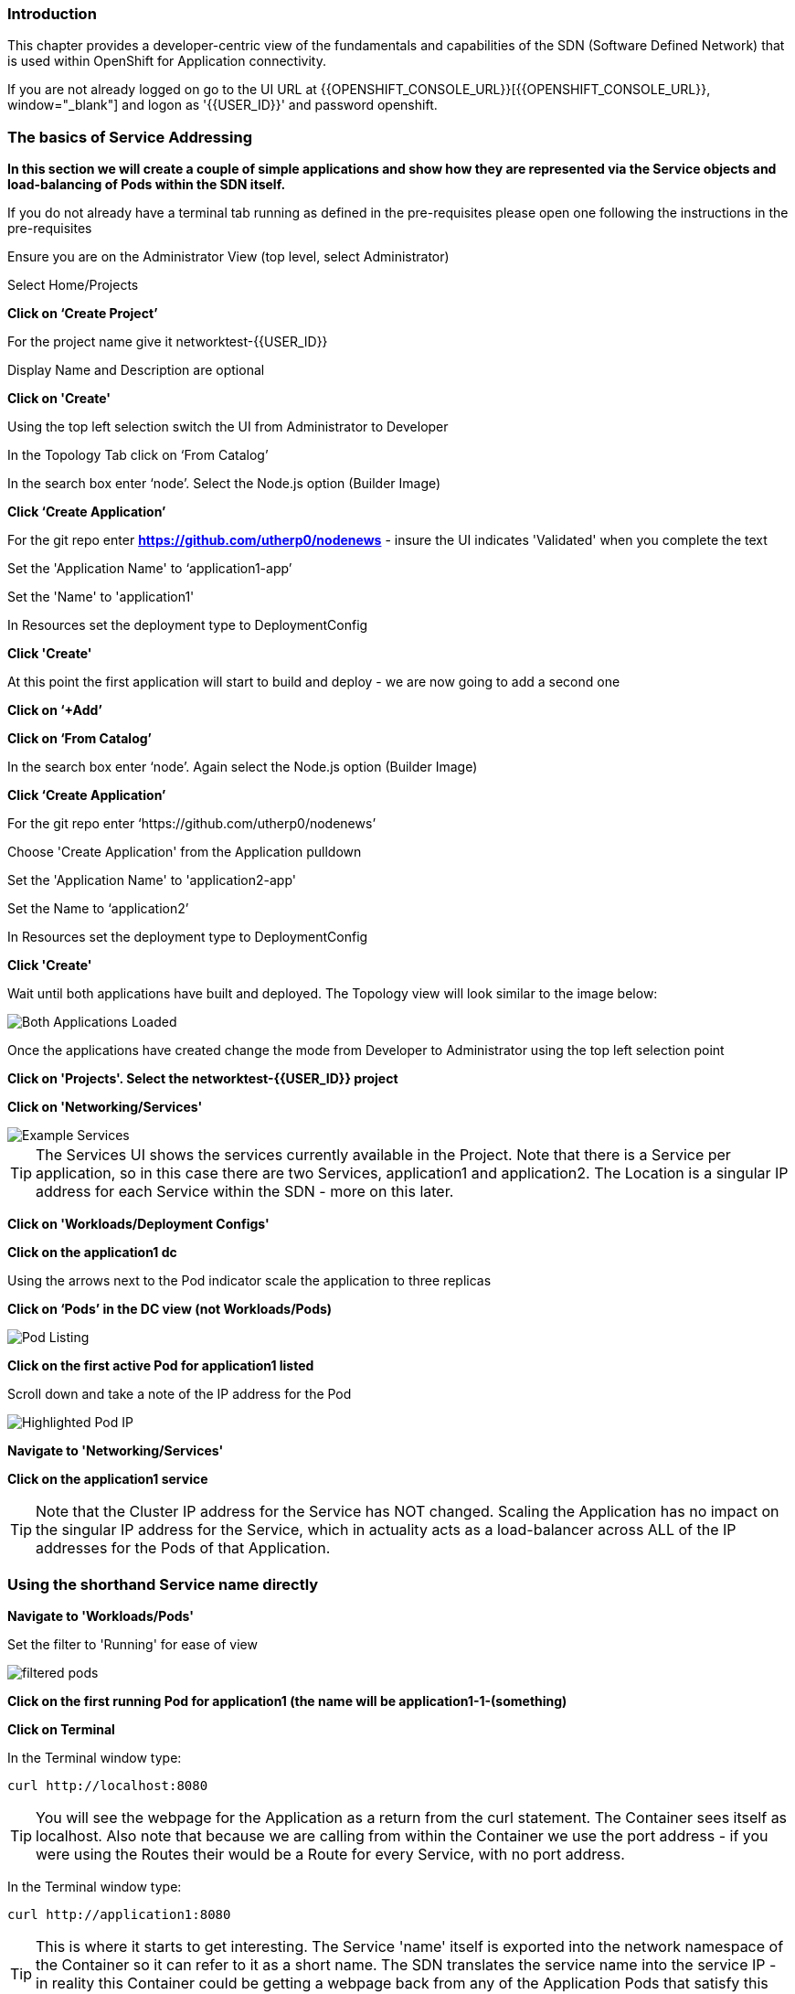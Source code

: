 === Introduction

This chapter provides a developer-centric view of the fundamentals and capabilities of the SDN (Software Defined Network) that is used within OpenShift for Application connectivity.

If you are not already logged on go to the UI URL at {{OPENSHIFT_CONSOLE_URL}}[{{OPENSHIFT_CONSOLE_URL}}, window="_blank"] and logon as '{{USER_ID}}' and password openshift. 

=== The basics of Service Addressing

*In this section we will create a couple of simple applications and show how they are represented via the Service objects and load-balancing of Pods within the SDN itself.*

If you do not already have a terminal tab running as defined in the pre-requisites please open one following the instructions in the pre-requisites

Ensure you are on the Administrator View (top level, select Administrator)

Select Home/Projects

*Click on ‘Create Project’*

For the project name give it networktest-{{USER_ID}}

Display Name and Description are optional

*Click on 'Create'*

Using the top left selection switch the UI from Administrator to Developer

In the Topology Tab click on ‘From Catalog’

In the search box enter ‘node’. Select the Node.js option (Builder Image)

*Click ‘Create Application’*

For the git repo enter *https://github.com/utherp0/nodenews* - insure the UI indicates 'Validated' when you complete the text

Set the 'Application Name' to ‘application1-app’

Set the 'Name' to 'application1'

In Resources set the deployment type to DeploymentConfig

*Click 'Create'*

At this point the first application will start to build and deploy - we are now going to add a second one

*Click on ‘+Add’*

*Click on ‘From Catalog’*

In the search box enter ‘node’. Again select the Node.js option (Builder Image)

*Click ‘Create Application’*

For the git repo enter ‘https://github.com/utherp0/nodenews’

Choose 'Create Application' from the Application pulldown

Set the 'Application Name' to 'application2-app'

Set the Name to ‘application2’

In Resources set the deployment type to DeploymentConfig

*Click 'Create'*

Wait until both applications have built and deployed. The Topology view will look similar to the image below:

image::sdn-1.png[Both Applications Loaded]

Once the applications have created change the mode from Developer to Administrator using the top left selection point

*Click on 'Projects'. Select the networktest-{{USER_ID}} project*

*Click on 'Networking/Services'*

image::sdn-2.png[Example Services]

TIP: The Services UI shows the services currently available in the Project. Note that there is a Service per application, so in this case there are two Services, application1 and application2. The Location is a singular IP address for each Service within the SDN - more on this later.

*Click on 'Workloads/Deployment Configs'*

*Click on the application1 dc*

Using the arrows next to the Pod indicator scale the application to three replicas

*Click on ‘Pods’ in the DC view (not Workloads/Pods)*

image::sdn-3.png[Pod Listing]

*Click on the first active Pod for application1 listed*

Scroll down and take a note of the IP address for the Pod

image::sdn-4.png[Highlighted Pod IP]

*Navigate to 'Networking/Services'*

*Click on the application1 service*

TIP: Note that the Cluster IP address for the Service has NOT changed. Scaling the Application has no impact on the singular IP address for the Service, which in actuality acts as a load-balancer across ALL of the IP addresses for the Pods of that Application.

=== Using the shorthand Service name directly

*Navigate to 'Workloads/Pods'*

Set the filter to 'Running' for ease of view

image::sdn-4b.png[filtered pods]

*Click on the first running Pod for application1 (the name will be application1-1-(something)*

*Click on Terminal*

In the Terminal window type:
[source]
----
curl http://localhost:8080
----

TIP: You will see the webpage for the Application as a return from the curl statement. The Container sees itself as localhost. Also note that because we are calling from within the Container we use the port address - if you were using the Routes their would be a Route for every Service, with no port address.

In the Terminal window type:

[source]
----
curl http://application1:8080
----

TIP: This is where it starts to get interesting. The Service 'name' itself is exported into the network namespace of the Container so it can refer to it as a short name. The SDN translates the service name into the service IP - in reality this Container could be getting a webpage back from any of the Application Pods that satisfy this Service.

=== Using the Fully Qualified Domain Name for accessing Services

In the Terminal window type:

[source]
----
curl http://application1.networktest-{{USER_ID}}.svc.cluster.local:8080
----

TIP: And this is the fully qualified version of the Service. by including the namespace/project name we can reach, effectively, any service on the SDN assuming the SDN has been configured to allow that. In this case we are just targeting our own Service from the application Container, now we will try the other application in the namespace.*

In the Terminal window hit the up arrow to get the last command, edit the name and change application1 to application2, hit return at the end of the statement

TIP: You should get the contents of a webpage. This is the output of the other application. This long format makes it easy to refer to other applications without having to leave and come back into the SDN (via a Route).

In the terminal type:

[source]
----
curl http://application2:8080
----

*We can also connect to any of the Services hosted within the namespace/project by default*

If you are working with others ask someone who is also on this lab to provide you their project name, i.e. networktest-user99 - if you are working by yourself skip this test and take our word for it....

In the terminal type:

[source]
----
curl http://application1.(the project name from the person next to you).svc.cluster.local:8080
----

TIP: OpenShift Container Platform can be installed with two different modes of SDN. The first is subnet, which exposes all Services in all Namespace/Projects to each other. This instance has a subnet SDN which is why you should be able to call other peoples Services directly from your own via the internal FQDN address.

=== Controlling Access through Network Policies

.Network Policies
****
OpenShift actually provides three distinct levels of information when it comes to logging:Historically OpenShift had two ways of setting up the SDN it used, the first being 'subnet', which made the SDN flat and every namespace/project visible by default to every other one, and 'Multitenant' which isolated every namespace with its own network ID. This was deemed to be too coarse a control, so the concept of 'Network Policies' was created. This allows for rules to be applied to any object within a namespace in terms of ingress and exgress. 

By default when you create a project it is assigned some default policies that mirror the behaviour of the 'Multitenant' configuration, isolating the namespace. In this section we will remove those defaults and create some others to show the capabilities.
****

*Navigate to 'Network/Network Policies'*

For each of the policies listed click on the triple dot icon on the far right and choose ‘Delete Network Policy’.

image::sdn-5.png[Delete Network Policies]

The Network Policy tab should display ‘No Network Policies Found’.

Navigate to Workloads/Pods, click on one of the application1 Pods, choose Terminal

Repeat the ‘curl’ command listed above for the person sat next to you, i.e. curl their application1 (again, if there is no one ask the course administrator to create a networktest project you can reference)

Ensure you get a webpage

Go to Networking/Network Policies

*Click on ‘Create Network Policy’*

Delete the contents of the YAML editor and replace it with the following:

[source]
----
apiVersion: networking.k8s.io/v1
kind: NetworkPolicy
metadata:
 name: example
 namespace: networktest-{{USER_ID}}
spec:
 podSelector:
   matchLabels:
     app: application1
 ingress: []
----

*Click ‘Create’*

Wait until the person next to you has done the same

*Navigate to 'Workloads/Pods', click on one of the application1 Pods, choose Terminal*

Repeat the ‘curl’ command listed above for the person sat next to you, i.e. curl their application1 

The call will eventually fail - feel free to hit Ctrl-C to interrupt

TIP: The creation of a Network Policy that prohibits ingress to the Application Service has stopped access to the Service from external namespaces AND internal Services.

*Navigate to 'Workloads/Pods'*

*Click on the active pod for application2*

Click on Terminal

Type:

[source]
----
curl http://application1:8080
----

The call will eventually fail

TIP: This shows that the Service is prohibited even from Services in its own namespace/project. This application of Network Policy allows for fine-grain control of traffic egress/ingress at the Service level. The other installation mode for SDN for OpenShift 4 is with Network Policies enabled, with default Network Policies providing a fully multitenanted environment.

=== Clean-Up

On the triple dot icon on the far right for networktest-{{USER_ID}} select ‘Delete Project’

In the pop-up enter the name of the project (‘networktest-{{USER_ID}}’) and hit Delete

